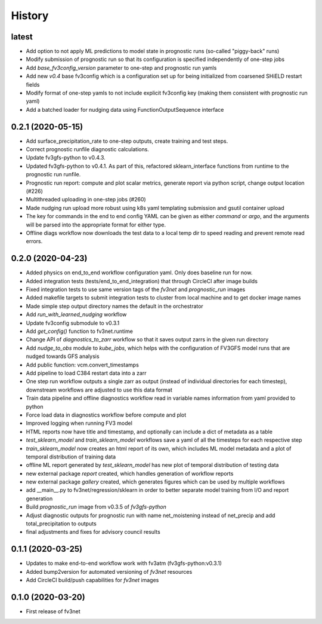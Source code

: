 =======
History
=======

latest
------
* Add option to not apply ML predictions to model state in prognostic runs (so-called "piggy-back" runs)
* Modify submission of prognostic run so that its configuration is specified independently of one-step jobs
* Add `base_fv3config_version` parameter to one-step and prognostic run yamls
* Add new `v0.4` base fv3config which is a configuration set up for being initialized from coarsened SHiELD restart fields
* Modify format of one-step yamls to not include explicit fv3config key (making them consistent with prognostic run yaml)
* Add a batched loader for nudging data using FunctionOutputSequence interface

0.2.1 (2020-05-15)
------
* Add surface_precipitation_rate to one-step outputs, create training and test steps.
* Correct prognostic runfile diagnostic calculations.
* Update fv3gfs-python to v0.4.3.
* Updated fv3gfs-python to v0.4.1. As part of this, refactored sklearn_interface functions from runtime to the prognostic run runfile.
* Prognostic run report: compute and plot scalar metrics, generate report via
  python script, change output location (#226)
* Multithreaded uploading in one-step jobs (#260)
* Made nudging run upload more robust using k8s yaml templating submission and gsutil container upload
* The key for commands in the end to end config YAML can be given as either `command` or `argo`, and the arguments will be parsed into the appropriate format for either type.
* Offline diags workflow now downloads the test data to a local temp dir to speed reading and prevent remote read errors.

0.2.0 (2020-04-23)
------------------
* Added physics on end_to_end workflow configuration yaml. Only does baseline run for now.
* Added integration tests (tests/end_to_end_integration) that through CircleCI after image builds
* Fixed integration tests to use same version tags of the `fv3net` and `prognostic_run` images
* Added makefile targets to submit integration tests to cluster from local machine and to get docker image names
* Made simple step output directory names the default in the orchestrator
* Add `run_with_learned_nudging` workflow
* Update fv3config submodule to v0.3.1
* Add `get_config()` function to fv3net.runtime
* Change API of `diagnostics_to_zarr` workflow so that it saves output zarrs in the given run directory
* Add `nudge_to_obs` module to `kube_jobs`, which helps with the configuration of FV3GFS model runs that are nudged towards GFS analysis
* Add public function: vcm.convert_timestamps
* Add pipeline to load C384 restart data into a zarr
* One step run workflow outputs a single zarr as output (instead of individual directories for each timestep), downstream workflows are adjusted to use this data format
* Train data pipeline and offline diagnostics workflow read in variable names information from yaml provided to python
* Force load data in diagnostics workflow before compute and plot
* Improved logging when running FV3 model
* HTML reports now have title and timestamp, and optionally can include a dict of metadata as a table
* `test_sklearn_model` and `train_sklearn_model` workflows save a yaml of all the timesteps for each respective step
* `train_sklearn_model` now creates an html report of its own, which includes ML model metadata and a plot of temporal distribution of training data
* offline ML report generated by `test_sklearn_model` has new plot of temporal distribution of testing data
* new external package `report` created, which handles generation of workflow reports
* new external package `gallery` created, which generates figures which can be used by multiple workflows
* add __main__.py to fv3net/regression/sklearn in order to better separate model training from I/O and report generation
* Build `prognostic_run` image from v0.3.5 of `fv3gfs-python`
* Adjust diagnostic outputs for prognostic run with name net_moistening instead of net_precip and add total_precipitation to outputs
* final adjustments and fixes for advisory council results



0.1.1 (2020-03-25)
------------------
* Updates to make end-to-end workflow work with fv3atm (fv3gfs-python:v0.3.1)
* Added bump2version for automated versioning of `fv3net` resources
* Add CircleCI build/push capabilities for `fv3net` images


0.1.0 (2020-03-20)
------------------
* First release of fv3net
